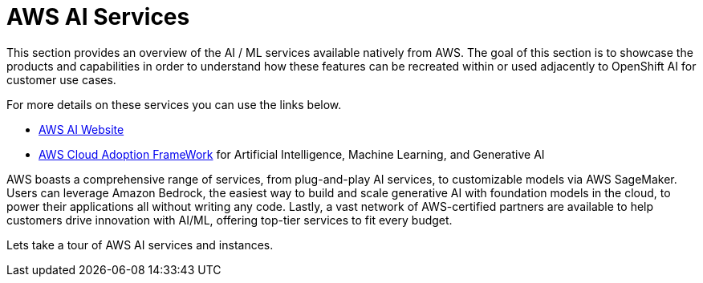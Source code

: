 = AWS AI Services

This section provides an overview of the AI / ML services available natively from AWS.
The goal of this section is to showcase the products and capabilities in order to understand how these features can be recreated within or used adjacently to OpenShift AI for customer use cases.

For more details on these services you can use the links below.

 * https://aws.amazon.com/ai/generative-ai/services/[AWS AI Website, window=blank]

 * https://docs.aws.amazon.com/whitepapers/latest/aws-caf-for-ai/aws-caf-for-ai.html[AWS Cloud Adoption FrameWork, window=blank] for Artificial Intelligence, Machine Learning, and Generative AI

AWS boasts a comprehensive range of services, from plug-and-play AI services, to customizable models via AWS SageMaker. Users can leverage Amazon Bedrock, the easiest way to build and scale generative AI with foundation models in the cloud, to power their applications all without writing any code. Lastly, a vast network of AWS-certified partners are available to help customers drive innovation with AI/ML, offering top-tier services to fit every budget.

Lets take a tour of AWS AI services and instances. 



